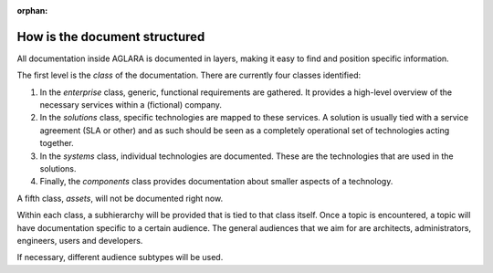 :orphan:

How is the document structured
------------------------------

All documentation inside AGLARA is documented in layers, making it easy to find
and position specific information.

The first level is the *class* of the documentation. There are currently four
classes identified:

1. In the *enterprise* class, generic, functional requirements are gathered. It
   provides a high-level overview of the necessary services within a (fictional)
   company.
2. In the *solutions* class, specific technologies are mapped to these services.
   A solution is usually tied with a service agreement (SLA or other) and as such
   should be seen as a completely operational set of technologies acting together.
3. In the *systems* class, individual technologies are documented. These are the
   technologies that are used in the solutions.
4. Finally, the *components* class provides documentation about smaller aspects
   of a technology.

A fifth class, *assets*, will not be documented right now.

Within each class, a subhierarchy will be provided that is tied to that class
itself. Once a topic is encountered, a topic will have documentation specific
to a certain audience. The general audiences that we aim for are architects,
administrators, engineers, users and developers.

If necessary, different audience subtypes will be used.
